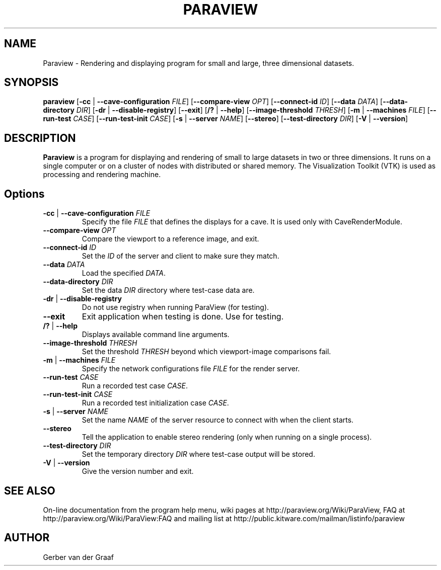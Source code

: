 .TH PARAVIEW 1 "21 May 2008"
.SH NAME
Paraview \- Rendering and displaying program for small and large,
three dimensional datasets.

.SH SYNOPSIS

\fBparaview\fP 
[\fB-cc\fR | \fB--cave-configuration\fR \fIFILE\fR]
[\fB--compare-view\fR \fIOPT\fR]
[\fB--connect-id\fR \fIID\fR]
[\fB--data\fR \fIDATA\fR]
[\fB--data-directory\fR \fIDIR\fR]
[\fB-dr\fR | \fB--disable-registry\fR]
[\fB--exit\fR]
[\fB/?\fR | \fB--help\fR]
[\fB--image-threshold\fR \fITHRESH\fR]
[\fB-m\fR | \fB--machines\fR \fIFILE\fR]
[\fB--run-test\fR \fICASE\fR]
[\fB--run-test-init\fR \fICASE\fR]
[\fB-s\fR | \fB--server\fR \fINAME\fR]
[\fB--stereo\fR]
[\fB--test-directory\fR \fIDIR\fR]
[\fB-V\fR | \fB--version\fR]
\fP

.SH DESCRIPTION

\fBParaview\fP is a program for displaying and rendering of small to
large datasets in two or three dimensions.  It runs on a single
computer or on a cluster of nodes with distributed or shared
memory. The Visualization Toolkit (VTK) is used as processing and
rendering machine.


.SH Options 
.TP
\fB-cc\fR | \fB--cave-configuration\fR \fIFILE\fR
Specify the file \fIFILE\fR that defines the displays for a cave. It is used only
with CaveRenderModule.

.TP
\fB--compare-view\fR \fIOPT\fR
Compare the viewport to a reference image, and exit.

.TP
\fB--connect-id \fIID\fR
Set the \fIID\fR of the server and client to make sure they match.

.TP
\fB--data\fR \fIDATA\fR
Load the specified \fIDATA\fR.

.TP
\fB--data-directory\fR \fIDIR\fR
Set the data \fIDIR\fR directory where test-case data are.

.TP
\fB-dr\fR | \fB--disable-registry\fR
Do not use registry when running ParaView (for testing).

.TP
\fB--exit\fR
Exit application when testing is done. Use for testing.

.TP
\fB/?\fR | \fB--help\fR
Displays available command line arguments.

.TP
\fB--image-threshold\fR \fITHRESH\fR
Set the threshold \fITHRESH\fR beyond which viewport-image comparisons fail.

.TP
\fB-m\fR | \fB--machines\fR \fIFILE\fR
Specify the network configurations file \fIFILE\fR for the render server.

.TP
\fB--run-test\fR \fICASE\fR
Run a recorded test case \fICASE\fR.

.TP
\fB--run-test-init\fR \fICASE\fR
Run a recorded test initialization case \fICASE\fR.

.TP
\fB-s\fR | \fB--server\fR \fINAME\fR
Set the name \fINAME\fR of the server resource to connect with when the client starts.

.TP
\fB--stereo\fR
Tell the application to enable stereo rendering (only when running on
a single process).

.TP
\fB--test-directory\fR \fIDIR\fR
Set the temporary directory \fIDIR\fR where test-case output will be stored.

.TP
\fB-V\fR | \fB--version\fR
Give the version number and exit.


.SH SEE ALSO
On-line documentation from the program help menu, wiki pages at
http://paraview.org/Wiki/ParaView, FAQ at
http://paraview.org/Wiki/ParaView:FAQ and mailing list at
http://public.kitware.com/mailman/listinfo/paraview


.SH AUTHOR
Gerber van der Graaf

